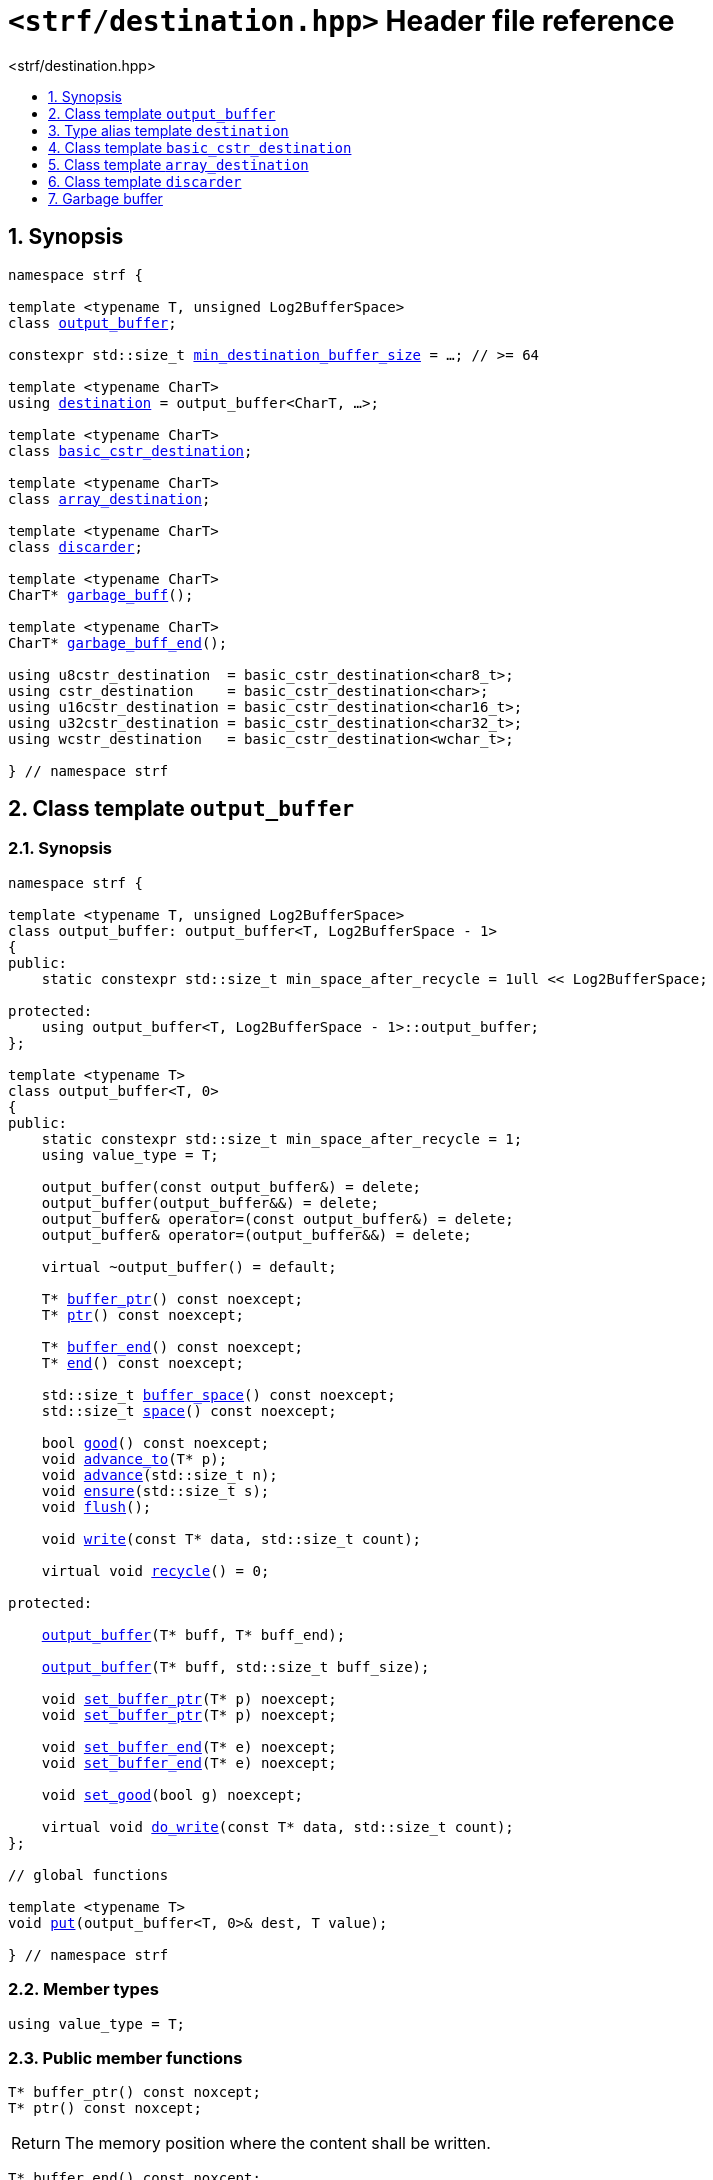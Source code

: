 ////
Copyright (C) (See commit logs on github.com/robhz786/strf)
Distributed under the Boost Software License, Version 1.0.
(See accompanying file LICENSE_1_0.txt or copy at
http://www.boost.org/LICENSE_1_0.txt)
////

[[main]]
= `<strf/destination.hpp>` Header file reference
:source-highlighter: prettify
:sectnums:
:toc: left
:toc-title: <strf/destination.hpp>
:toclevels: 1
:icons: font

:output_buffer: <<output_buffer,output_buffer>>
:put: <<output_buffer_put,put>>

:destination: <<destination,destination>>
:min_destination_buffer_size: <<destination,min_destination_buffer_size>>

:basic_cstr_destination: <<basic_cstr_destination, basic_cstr_destination>>
:array_destination: <<array_destination, array_destination>>
:discarder: <<discarder,discarder>>

:garbage_buff: <<garbage_buff, garbage_buff>>
:garbage_buff_end: <<garbage_buff, garbage_buff_end>>
:log2_garbage_buff_size: <<garbage_buff, log2_garbage_buff_size>>
:garbage_buff_size: <<garbage_buff, garbage_buff_size>>
:value_type: <<output_buffer_value_type,value_type>>
:buffer_ptr: <<output_buffer_buffer_ptr,buffer_ptr>>
:ptr: <<output_buffer_buffer_ptr,ptr>>
:buffer_end: <<output_buffer_buffer_end,buffer_end>>
:end: <<output_buffer_buffer_end,end>>
:buffer_space: <<output_buffer_buffer_space,buffer_space>>
:space: <<output_buffer_buffer_space,space>>
:flush: <<output_buffer_flush,flush>>
:recycle: <<output_buffer_recycle,recycle>>
:ensure: <<output_buffer_ensure,ensure>>
:advance_to: <<output_buffer_advance_to,advance_to>>
:advance_count: <<output_buffer_advance_count,advance_count>>
:advance: <<output_buffer_advance,advance>>
:good: <<output_buffer_good,good>>
:write: <<output_buffer_write,write>>
:set_buffer_ptr: <<output_buffer_set_buffer_ptr,set_buffer_ptr>>
:set_ptr: <<output_buffer_set_buffer_ptr,set_buffer_ptr>>
:set_buffer_end: <<output_buffer_set_buffer_end,set_buffer_end>>
:set_end: <<output_buffer_set_buffer_end,set_buffer_end>>
:set_good: <<output_buffer_set_good,set_good>>
:do_write: <<output_buffer_do_write,do_write>>

////
`<strf/destination.hpp>` is a lighweight header can be used in freestanding evironments. All other headers of the strf library include it. It's not affected by the `STRF_SEPARATE_COMPILATION` macro.
////

== Synopsis

[source,cpp,subs=normal]
----
namespace strf {

template <typename T, unsigned Log2BufferSpace>
class {output_buffer};

constexpr std::size_t {min_destination_buffer_size} = ...; // >= 64

template <typename CharT>
using {destination} = output_buffer<CharT, ...>;

template <typename CharT>
class {basic_cstr_destination};

template <typename CharT>
class {array_destination};

template <typename CharT>
class {discarder};

template <typename CharT>
CharT* {garbage_buff}();

template <typename CharT>
CharT* {garbage_buff_end}();

using u8cstr_destination  = basic_cstr_destination<char8_t>;
using cstr_destination    = basic_cstr_destination<char>;
using u16cstr_destination = basic_cstr_destination<char16_t>;
using u32cstr_destination = basic_cstr_destination<char32_t>;
using wcstr_destination   = basic_cstr_destination<wchar_t>;

} // namespace strf
----

== Class template `output_buffer` [[output_buffer]]

=== Synopsis

[source,cpp,subs=normal]
----
namespace strf {

template <typename T, unsigned Log2BufferSpace>
class output_buffer: output_buffer<T, Log2BufferSpace - 1>
{
public:
    static constexpr std::size_t min_space_after_recycle = 1ull << Log2BufferSpace;

protected:
    using output_buffer<T, Log2BufferSpace - 1>::output_buffer;
};

template <typename T>
class output_buffer<T, 0>
{
public:
    static constexpr std::size_t min_space_after_recycle = 1;
    using value_type = T;

    output_buffer(const output_buffer&) = delete;
    output_buffer(output_buffer&&) = delete;
    output_buffer& operator=(const output_buffer&) = delete;
    output_buffer& operator=(output_buffer&&) = delete;

    virtual ~output_buffer() = default;

    T{asterisk} {buffer_ptr}() const noexcept;
    T{asterisk} {ptr}() const noexcept;

    T{asterisk} {buffer_end}() const noexcept;
    T{asterisk} {end}() const noexcept;

    std::size_t {buffer_space}() const noexcept;
    std::size_t {space}() const noexcept;

    bool {good}() const noexcept;
    void {advance_to}(T{asterisk} p);
    void {advance}(std::size_t n);
    void {ensure}(std::size_t s);
    void {flush}();

    void {write}(const T{asterisk} data, std::size_t count);

    virtual void {recycle}() = 0;

protected:

    <<output_buffer_ctor_range,output_buffer>>(T{asterisk} buff, T{asterisk} buff_end);

    <<output_buffer_ctor_count,output_buffer>>(T{asterisk} buff, std::size_t buff_size);

    void {set_buffer_ptr}(T{asterisk} p) noexcept;
    void {set_ptr}(T{asterisk} p) noexcept;

    void {set_buffer_end}(T{asterisk} e) noexcept;
    void {set_end}(T{asterisk} e) noexcept;

    void {set_good}(bool g) noexcept;

    virtual void {do_write}(const T{asterisk} data, std::size_t count);
};

// global functions

template <typename T>
void {put}(output_buffer<T, 0>& dest, T value);

} // namespace strf
----

=== Member types

[[output_buffer_value_type]]
====
[source,cpp,subs=normal]
----
using value_type = T;
----
====

=== Public member functions

[[output_buffer_buffer_ptr]]
====
[source,cpp]
----
T* buffer_ptr() const noxcept;
T* ptr() const noxcept;
----
[horizontal]
Return:: The memory position where the content shall be written.
====
[[output_buffer_buffer_end]]
====
[source,cpp]
----
T* buffer_end() const noxcept;
T* end() const noxcept;
----
[horizontal]
Return:: The end of memory position where the content shall be written.
         Dereferencing `{buffer_end}()` has undefined behaviour.
====
[[output_buffer_buffer_space]]
====
[source,cpp]
----
std::size_t buffer_space() const noexcept;
std::size_t space() const noexcept;
----
[horizontal]
Return:: `{buffer_end}() - {buffer_ptr}()`
====

[[output_buffer_flush]]
====
[source,cpp]
----
void flush();
----
[horizontal]
Effect:: Calls `recycle()`
====

[[output_buffer_recycle]]
====
[source,cpp]
----
virtual void recycle() = 0;
----
[horizontal]
Posconditions::
- `{buffer_space}() >= min_space_after_recycle`
- The range [ `{buffer_ptr}()`, `{buffer_end}()` ) is valid accessible memory area
- If the return value of `{good}()` was `false` before this call to `{recycle}()`, then `{good}()` remains returning `false`.
====

// Effect::
// Depends on the derivate class, but if `{good}()` returns `true`,
// then supposedly consumes the content in the range [`p`, `{buffer_ptr}()`),
// where `p` is the value `{buffer_ptr}()` would have returned if called before
// any call to `{advance}` or `{advance_to}` in this object since the last
// time `{recycle}` was called in this object, or, in case `{recycle}`
// was not called in this object yet, since this object was constructed.

[[output_buffer_ensure]]
====
[source,cpp]
----
void ensure(std::size_t s)
----
[horizontal]
Effect:: Calls `{recycle}()` if `{buffer_space}() < s`.
Precondition:: `s \<= min_space_after_recycle`
Postcondition:: `{buffer_space}() >= s`
====
[[output_buffer_advance_to]]
====
[source,cpp]
----
void advance_to(T* p)
----
[horizontal]
Effect:: Advance the buffer's pointer to `p`.
Precondition:: `{buffer_ptr}() \<= p && p \<= buffer_end()`
Postcondition:: `{buffer_ptr}() == p`
====
[[output_buffer_advance_count]]
====
[source,cpp]
----
void advance(std::size_t n)
----
[horizontal]
Effect:: Equivalent to `{advance_to}({buffer_ptr}() + n)`
Precondition:: `n \<= {buffer_space}()`
====
[[output_buffer_advance]]
====
[source,cpp]
----
void advance()
----
[horizontal]
Effect:: Equivalent to `{advance_to}(1)`
Precondition:: `{buffer_ptr}() != {buffer_end}()`
====
[[output_buffer_good]]
====
[source,cpp]
----
bool good() const;
----
[horizontal]
Return:: The state of this object.
Semantincs:: `{good}() == false` means that writting anything on
   `{buffer_ptr}()`, and calling `{advance_to}` and `{recycle}()` has no
   relevant side effect besides their postconditions.
Note:: The range [ `{buffer_ptr}()`, `{buffer_end}()` ) shall aways be a valid
accessible memory, even when `{good}()` returns `false`.
====

[[output_buffer_write]]
====
[source,cpp]
----
void write(const T* data, std::size_t count);
----
[horizontal]
Effect:: If `count \<= {buffer_space}()` is `true`, copy `count` elements of
         of the array pointer by `data` into `{buffer_ptr}()` and calls
         `{advance}(count)`.
         Otherwise, calls `{do_write}(data, count)`.
====

=== Protected Member functions

[[output_buffer_ctor_range]]
====
[source,cpp]
----
output_buffer(T* buff_, T* buff_end_)
----
[horizontal]
Preconditions::
- `buff_ \<= buff_end_`
- The range [ `buff_`, `buff_end_` ) must be an accessible memory area.
Posconditions::
- `{buffer_ptr}() == buff_`
- `{buffer_end}() == end_`
- `{good}() == true`
====
[[output_buffer_ctor_count]]
====
[source,cpp]
----
output_buffer(T* buff_, std::size_t buff_size_)
----
[horizontal]
Preconditions::
- The range [ `buff_`, `buff_ + n ` ) must be an accessible memory area.
Posconditions::
- `{buffer_ptr}() == buff_`
- `{buffer_end}() == buff_ + n`
- `{good}() == true`
====
[[output_buffer_set_buffer_ptr]]
====
[source,cpp]
----
void set_buffer_ptr(T* p) noexcept;
void set_ptr(T* p) noexcept;
----
[horizontal]
Postconditions:: `{buffer_ptr}() == p`
====
[[output_buffer_set_buffer_end]]
====
[source,cpp]
----
void set_buffer_end(T* e) noexcept;
void set_end(T* e) noexcept;
----
[horizontal]
Postconditions:: `{buffer_end}() == e`
====
[[output_buffer_set_good]]
====
[source,cpp]
----
void set_good(bool g) noexcept;
----
[horizontal]
Postconditions:: `{good}() == g`
====

[[output_buffer_do_write]]
====
[source,cpp]
----
virtual void do_write(const T* data, std::size_t count);
----
[horizontal]
Effect:: Writes the first `count` elements of the array pointed
        by `data` into this object, calling `{recycle}()` how many time
        it is necessary.
Note:: This function is made virtual so that any derived classes
       can override it with an optimized version.
====

=== Global functions

[[output_buffer_put]]
====
[source,cpp,subs=normal]
----
template <typename T>
void put(output_buffer<T, 0>& dest, T value);
----
[horizontal]
Effect::
+
[source,cpp]
----
if (dest.buffer_space() == 0) {
    dest.recycle();
}
*dest.buffer_ptr() = value;
dest.advance();
----
====

[[destination]]
== Type alias template `destination`

[source,cpp,subs=normal]
----
namespace strf {

constexpr unsigned    log2_min_destination_buffer_size = ...; // >= 6
constexpr std::size_t      min_destination_buffer_size = ...; // >= 64

template <typename CharT>
using destination = {output_buffer}<CharT, log2_min_destination_buffer_size>;

} // namespace strf
----

* `log2_min_destination_buffer_size` is an implementation-defined value
that is greater than or equal to `6`.

* `min_destination_buffer_size` is equal to `(std::size_t)1 << log2_min_destination_buffer_size`

[[basic_cstr_destination]]
== Class template `basic_cstr_destination`

[source,cpp,subs=normal]
----
namespace strf {

template <typename CharT>
class basic_cstr_destination final: public {output_buffer}<CharT, {log2_garbage_buff_size}> {
public:
    basic_cstr_destination(CharT{asterisk} dest, CharT{asterisk} dest_end) noexcept;

    basic_cstr_destination(CharT{asterisk} dest, std::size_t len) noexcept;

    template <std::size_t N>
    basic_cstr_destination(CharT (&dest)[N]) noexcept;

    basic_cstr_destination(const basic_cstr_destination&) = delete;
    basic_cstr_destination(basic_cstr_destination&&) = delete;
    basic_cstr_destination& operator=(const basic_cstr_destination&) = delete;
    basic_cstr_destination& operator=(basic_cstr_destination&&) = delete;

    basic_cstr_destination() override = default;

    void recycle() noexcept override;

    struct result {
        CharT{asterisk} ptr;
        bool truncated;
    };

    result finish() noexcept;
};

} // namespace strf
----

=== Public member functions

====
[source,cpp]
----
basic_cstr_destination(CharT* dest, CharT* dest_end) noexcept;
----
[horizontal]
Precondition:: `dest < dest_end`
Postconditions::
- `{good}() == true`
- `{buffer_ptr}() == dest`
- `{buffer_end}() == dest_end - 1`
====
====
[source,cpp]
----
basic_cstr_destination(CharT* dest, std::size_t dest_size) noexcept;
----
[horizontal]
Precondition:: `dest_size != 0`
Postconditions::
- `{good}() == true`
- `{buffer_ptr}() == dest`
- `{buffer_end}() == dest + dest_size - 1`
====
====
[source,cpp]
----
template <std::size_t N>
basic_cstr_destination(CharT (&dest)[N]) noexcept;
----
[horizontal]
Postconditions::
- `{good}() == true`
- `{buffer_ptr}() == dest`
- `{buffer_end}() == dest + N - 1`
====
====
[source,cpp]
----
void recycle() noexcept;
----
[horizontal]
Postconditions::
- `{good}() == false`
- `{buffer_ptr}() == {garbage_buff}<CharT>()`
- `{buffer_end}() == {garbage_buff_end}<CharT>()`
====
====
[source,cpp]
----
result finish() noexcept;
----
[horizontal]
Effects::
- Assign to `'\0'` the position after the last written character in memory area used to initialize this object and set this object into "bad" state.
Return value::
- `result::truncated` is `true` if `recycle` or `finish` has ever been called in this object.
- `result::ptr` points to the termination character `'\0'`.
Postconditions::
- `{good}() == false`
- `{buffer_ptr}() == {garbage_buff}<CharT>()`
- `{buffer_end}() == {garbage_buff_end}<CharT>()`
====

[[array_destination]]
== Class template `array_destination`

[source,cpp,subs=normal]
----
namespace strf {
template <typename CharT>
class array_destination final : public {output_buffer}<CharT, {log2_garbage_buff_size}> {
public:
    template <std::size_t N>
    array_destination(CharT (&dest)[N]) noexcept;
    array_destination(CharT{asterisk} dest, CharT{asterisk} dest_end) noexcept;
    array_destination(CharT{asterisk} dest, std::size_t dest_size) noexcept;

    array_destination(const array_destination&) = delete;
    array_destination(array_destination&&) = delete;
    array_destination& operator=(const array_destination&) = delete;
    array_destination& operator=(array_destination&&) = delete;

    ~array_destination() override = default;

    void recycle() noexcept override;

    struct result {
        CharT{asterisk} ptr;
        bool truncated;
    };

    result finish() noexcept;
};
} // namespace strf
----

=== Public member functions

====
[source,cpp]
----
template <std::size_t N>
array_destination(CharT (&dest)[N]) noexcept;
----
Postconditions::
- `{good}() == true`
- `{buffer_ptr}() == dest`
- `{buffer_end}() == dest + N`
====
====
[source,cpp]
----
array_destination(CharT* dest, CharT* dest_end) noexcept;
----
[horizontal]
Precondition:: `dest < dest_end`
Postconditions::
- `{good}() == true`
- `{buffer_ptr}() == dest`
- `{buffer_end}() == dest_end`
====
====
[source,cpp]
----
array_destination(CharT* dest, std::size_t dest_size) noexcept;
----
[horizontal]
Precondition:: `dest_size != 0`
Postconditions::
- `{good}() == true`
- `{buffer_ptr}() == dest`
- `{buffer_end}() == dest + dest_size`
====
====
[source,cpp]
----
void recycle() noexcept;
----
[horizontal]
Postconditions::
- `{good}() == false`
- `{buffer_ptr}() == {garbage_buff}<CharT>()`
- `{buffer_end}() == {garbage_buff_end}<CharT>()`
====
====
[source,cpp]
----
result finish() noexcept;
----
Return value::
- `result.truncated` is `true` when `{recycle}()` or `{do_write}(...)`
   has been previously called in this object, which means that the
   the range which with it was initialized is too small.
- `result::ptr` is the one-past-the-end pointer of the characters written.
   However, when `result.truncated` is `true`, the number of characters written
   is unspecified.
====


[[discarder]]
== Class template `discarder`

`discarder` it's the library's analogous to `/dev/null`.
A `discarder` object ignores anything written to it.

[source,cpp]
----
namespace strf {

template <typename CharT>
class discarder final: public output_buffer<CharT, {log2_garbage_buff_size}>
{
public:
    discarder() noexcept;
    void recycle() noexcept override;
};

} // namespace strf
----
====
[source,cpp]
----
discarder() noexcept;
----
[horizontal]
Postconditions::
- `{good}() == false`
- `{buffer_ptr}() == {garbage_buff}<CharT>()`
- `{buffer_end}() == {garbage_buff_end}<CharT>()`
====
====
[source,cpp]
----
void recycle() noexcept;
----
[horizontal]
Postconditions::
- `{good}() == false`
- `{buffer_ptr}() == {garbage_buff}<CharT>()`
- `{buffer_end}() == {garbage_buff_end}<CharT>()`
====

[[garbage_buff]]
== Garbage buffer

These function templates return the begin and the end of a memory area that is never supposed to be read. It can be used when implementing a class that derives from `output_buffer` to set the buffer when the state is "bad".

====
[source,cpp,subs=normal]
----
constexpr unsigned log2_garbage_buff_size = ...;
----
Implementation-defined type that is greater than or equal to
`<<destination,log2_min_destination_buffer_size>>`;
====

====
[source,cpp]
----
constexpr std::size_t garbage_buff_size = (std::size_t)1 << log2_garbage_buff_size;
----
====

====
[source,cpp]
----
template <typename CharT>
CharT* garbage_buff() noexcept;
----
Returns the begin a memory area of `garbage_buff_size` elements that are never supposed to be read.
====

====
[source,cpp]
----
template <typename CharT>
CharT* garbage_buff_end() noexcept;
----
Returns `garbage_buff() + garbage_buff_size`
====

